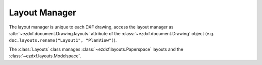.. _layout_manager:

Layout Manager
==============

.. module:: ezdxf.layouts
    :noindex:

The layout manager is unique to each DXF drawing, access the layout manager as
:attr:`~ezdxf.document.Drawing.layouts` attribute of the
:class:`~ezdxf.document.Drawing` object
(e.g. ``doc.layouts.rename("Layout1", "PlanView")``).

.. class:: Layouts

    The :class:`Layouts` class manages :class:`~ezdxf.layouts.Paperspace` layouts and
    the :class:`~ezdxf.layouts.Modelspace`.

    .. automethod:: __len__

    .. automethod:: __contains__

    .. automethod:: __iter__

    .. automethod:: names

    .. automethod:: names_in_taborder

    .. automethod:: modelspace

    .. automethod:: get

    .. automethod:: new

    .. automethod:: rename

    .. automethod:: delete

    .. automethod:: active_layout

    .. automethod:: set_active_layout

    .. automethod:: get_layout_for_entity
